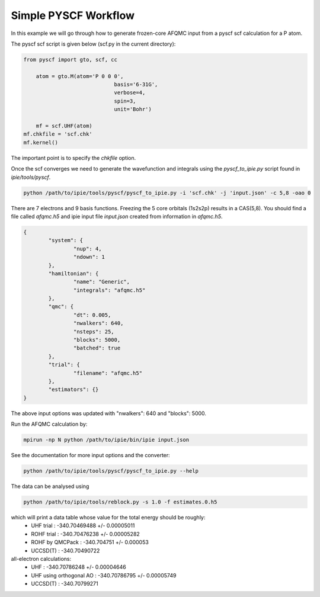 Simple PYSCF Workflow
=====================

In this example we will go through how to generate frozen-core AFQMC input from
a pyscf scf calculation for a P atom.

The pyscf scf script is given below (scf.py in the current directory):

.. code-block:: python

    from pyscf import gto, scf, cc

	atom = gto.M(atom='P 0 0 0',
				 basis='6-31G',
				 verbose=4,
				 spin=3,
				 unit='Bohr')
				 
	mf = scf.UHF(atom)
    mf.chkfile = 'scf.chk'
    mf.kernel()

The important point is to specify the `chkfile` option.

Once the scf converges we need to generate the wavefunction and integrals using the
`pyscf_to_ipie.py` script found in `ipie/tools/pyscf`.

.. code-block:: bash

    python /path/to/ipie/tools/pyscf/pyscf_to_ipie.py -i 'scf.chk' -j 'input.json' -c 5,8 -oao 0

There are 7 electrons and 9 basis functions. Freezing the 5 core orbitals (1s2s2p) results in a CAS(5,8).
You should find a file called `afqmc.h5` and ipie input file `input.json` created from
information in `afqmc.h5`.

.. code-block:: json

	{
		"system": {
			"nup": 4,
			"ndown": 1
		},
		"hamiltonian": {
			"name": "Generic",
			"integrals": "afqmc.h5"
		},
		"qmc": {
			"dt": 0.005,
			"nwalkers": 640,
			"nsteps": 25,
			"blocks": 5000,
			"batched": true
		},
		"trial": {
			"filename": "afqmc.h5"
		},
		"estimators": {}
	}

The above input options was updated with "nwalkers": 640 and "blocks": 5000.

Run the AFQMC calculation by:

.. code-block:: bash

    mpirun -np N python /path/to/ipie/bin/ipie input.json

See the documentation for more input options and the converter:

.. code-block:: bash

    python /path/to/ipie/tools/pyscf/pyscf_to_ipie.py --help

The data can be analysed using

.. code-block:: bash

    python /path/to/ipie/tools/reblock.py -s 1.0 -f estimates.0.h5

which will print a data table whose value for the total energy should be roughly:
	- UHF trial 	 				: 	-340.70469488 +/- 0.00005011
	- ROHF trial     				: 	-340.70476238 +/- 0.00005282
	- ROHF by QMCPack				: 	-340.704751   +/- 0.000053
	- UCCSD(T)		 				: 	-340.70490722

all-electron calculations:
	- UHF     		 				: 	-340.70786248 +/- 0.00004646 
	- UHF using orthogonal AO		: 	-340.70786795 +/- 0.00005749
	- UCCSD(T)	 					:	-340.70799271
